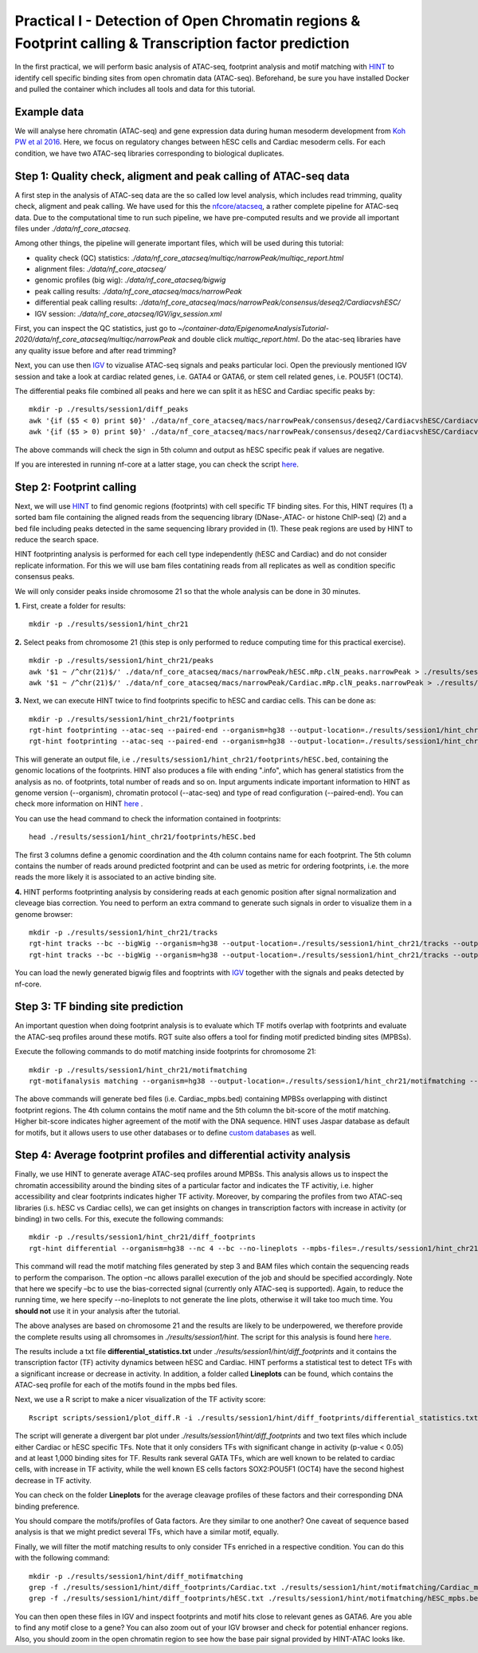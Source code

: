 ==================================================================
Practical I - Detection of Open Chromatin regions & Footprint calling & Transcription factor prediction
==================================================================

In the first practical, we will perform basic analysis of ATAC-seq, footprint analysis and motif matching with `HINT <http://www.regulatory-genomics.org/hint/>`_ to identify cell specific binding sites from open chromatin data (ATAC-seq). Beforehand, be sure you have installed Docker and pulled the container which includes all tools and data for this tutorial.


Example data 
-----------------------------------------------
We will analyse here chromatin (ATAC-seq) and gene expression data during human mesoderm development from `Koh PW et al 2016 <https://pubmed.ncbi.nlm.nih.gov/27996962/#&gid=article-figures&pid=figure-1-uid-0>`_. Here, we focus on regulatory changes between hESC cells and Cardiac mesoderm cells. For each condition, we have two ATAC-seq libraries corresponding to biological duplicates. 


Step 1: Quality check, aligment and peak calling of ATAC-seq data
-----------------------------------------------
A first step in the analysis of ATAC-seq data are the so called low level analysis, which includes read trimming, quality check, aligment and peak calling. We have used for this the `nfcore/atacseq <https://github.com/nf-core/atacseq>`_, a rather complete  pipeline for ATAC-seq data. Due to the computational time to run such pipeline, we have pre-computed results and we provide all important files under *./data/nf_core_atacseq*.

Among other things, the pipeline will generate important files, which will be used during this tutorial: 

- quality check (QC) statistics: *./data/nf_core_atacseq/multiqc/narrowPeak/multiqc_report.html*
- alignment files: *./data/nf_core_atacseq/*
- genomic profiles (big wig): *./data/nf_core_atacseq/bigwig*
- peak calling results: *./data/nf_core_atacseq/macs/narrowPeak*
- differential peak calling results: *./data/nf_core_atacseq/macs/narrowPeak/consensus/deseq2/CardiacvshESC/*
- IGV session: *./data/nf_core_atacseq/IGV/igv_session.xml*

First, you can inspect the QC statistics, just go to *~/container-data/EpigenomeAnalysisTutorial-2020/data/nf_core_atacseq/multiqc/narrowPeak* and double click *multiqc_report.html*. Do the atac-seq libraries have any quality issue before and after read trimming?

Next, you can use then `IGV <http://software.broadinstitute.org/software/igv/>`_ to vizualise ATAC-seq signals and peaks particular loci. Open the previously mentioned IGV session and take a look at cardiac related genes, i.e. GATA4 or GATA6, or stem cell related genes, i.e. POU5F1 (OCT4). 

The differential peaks file combined all peaks and here we can split it as hESC and Cardiac specific peaks by:
::
    mkdir -p ./results/session1/diff_peaks
    awk '{if ($5 < 0) print $0}' ./data/nf_core_atacseq/macs/narrowPeak/consensus/deseq2/CardiacvshESC/CardiacvshESC.mRp.clN.deseq2.FDR0.05.results.bed > ./results/session1/diff_peaks/hESC.bed
    awk '{if ($5 > 0) print $0}' ./data/nf_core_atacseq/macs/narrowPeak/consensus/deseq2/CardiacvshESC/CardiacvshESC.mRp.clN.deseq2.FDR0.05.results.bed > ./results/session1/diff_peaks/Cardiac.bed
    
The above commands will check the sign in 5th column and output as hESC specific peak if values are negative. 

If you are interested in running nf-core at a latter stage, you can check the script `here <https://github.com/SchulzLab/EpigenomeAnalysisTutorial-2020/blob/master/scripts/session1/run_nf_core_atacseq.sh>`_.


Step 2: Footprint calling
-----------------------------------------------

Next, we will use `HINT <http://www.regulatory-genomics.org/hint/>`_ to find genomic regions (footprints) with cell specific TF binding sites. For this, HINT requires (1) a sorted bam file containing the aligned reads from the sequencing library (DNase-,ATAC- or histone ChIP-seq) (2) and a bed file including peaks detected in the same sequencing library provided in (1). These peak regions are used by HINT to reduce the search space. 

HINT footprinting analysis is performed for each cell type independently (hESC and Cardiac) and do not consider replicate information. For this we will use bam files contatining reads from all replicates as well as condition specific consensus peaks. 

We will only consider peaks inside chromosome 21 so that the whole analysis can be done in 30 minutes.

**1.** First, create a folder for results:
::
    mkdir -p ./results/session1/hint_chr21

**2.** Select peaks from chromosome 21 (this step is only performed to reduce computing time for this practical exercise). 
::
    mkdir -p ./results/session1/hint_chr21/peaks
    awk '$1 ~ /^chr(21)$/' ./data/nf_core_atacseq/macs/narrowPeak/hESC.mRp.clN_peaks.narrowPeak > ./results/session1/hint_chr21/peaks/hESC.bed
    awk '$1 ~ /^chr(21)$/' ./data/nf_core_atacseq/macs/narrowPeak/Cardiac.mRp.clN_peaks.narrowPeak > ./results/session1/hint_chr21/peaks/Cardiac.bed

**3.** Next, we can execute HINT twice to find footprints specific to hESC and cardiac cells. This can be done as:
::
    mkdir -p ./results/session1/hint_chr21/footprints
    rgt-hint footprinting --atac-seq --paired-end --organism=hg38 --output-location=./results/session1/hint_chr21/footprints --output-prefix=hESC ./data/nf_core_atacseq/hESC.mRp.clN.sorted.bam ./results/session1/hint_chr21/peaks/hESC.bed
    rgt-hint footprinting --atac-seq --paired-end --organism=hg38 --output-location=./results/session1/hint_chr21/footprints --output-prefix=Cardiac ./data/nf_core_atacseq/Cardiac.mRp.clN.sorted.bam ./results/session1/hint_chr21/peaks/Cardiac.bed

This will generate an output file, i.e  ``./results/session1/hint_chr21/footprints/hESC.bed``, containing the genomic locations of the footprints.  HINT also produces a file with ending ".info", which has general statistics from the analysis as no. of footprints, total number of reads and so on. Input arguments indicate important information to HINT as genome version (--organism), chromatin protocol (--atac-seq) and type of read configuration (--paired-end). You can check more information on HINT `here <http://www.regulatory-genomics.org/hint/introduction/>`_ . 

You can use the head command to check the information contained in footprints:
::
    head ./results/session1/hint_chr21/footprints/hESC.bed

The first 3 columns define a genomic coordination and the 4th column contains name for each footprint. The 5th column contains the number of reads around predicted footprint and can be used as metric for ordering footprints, i.e. the more reads the more likely it is associated to an active binding site. 

**4.** HINT performs footprinting analysis by considering reads at each genomic position after signal normalization and cleveage bias correction.  You need to perform an extra command to generate such signals in order to visualize them in a genome browser:
::
    mkdir -p ./results/session1/hint_chr21/tracks
    rgt-hint tracks --bc --bigWig --organism=hg38 --output-location=./results/session1/hint_chr21/tracks --output-prefix=hESC ./data/nf_core_atacseq/hESC.mRp.clN.sorted.bam ./results/session1/hint_chr21/peaks/hESC.bed
    rgt-hint tracks --bc --bigWig --organism=hg38 --output-location=./results/session1/hint_chr21/tracks --output-prefix=Cardiac ./data/nf_core_atacseq/Cardiac.mRp.clN.sorted.bam ./results/session1/hint_chr21/peaks/Cardiac.bed
    
You can load the newly generated bigwig files and fooptrints with `IGV <http://software.broadinstitute.org/software/igv/>`_ together with the signals and peaks detected by nf-core.

Step 3: TF binding site prediction
-----------------------------------

An important question when doing footprint analysis is to evaluate which TF motifs overlap with footprints and evaluate the ATAC-seq profiles around these motifs. RGT suite also offers a tool for finding motif predicted binding sites (MPBSs).

Execute the following commands to do motif matching inside footprints for chromosome 21:
::
    mkdir -p ./results/session1/hint_chr21/motifmatching
    rgt-motifanalysis matching --organism=hg38 --output-location=./results/session1/hint_chr21/motifmatching --input-files ./results/session1/hint_chr21/footprints/hESC.bed ./results/session1/hint_chr21/footprints/Cardiac.bed

The above commands will generate bed files (i.e. Cardiac_mpbs.bed) containing MPBSs overlapping with distinct footprint regions. The 4th column contains the motif name and the 5th column the bit-score of the motif matching. Higher bit-score indicates higher agreement of the motif with the DNA sequence. HINT uses Jaspar database as default for motifs, but it allows users to use other databases or to define `custom databases <https://www.regulatory-genomics.org/motif-analysis/additional-motif-data/>`_ as well. 

Step 4: Average footprint profiles and differential activity analysis
----------------------------------------------------------------------------

Finally, we use HINT to generate average ATAC-seq profiles around MPBSs. This analysis allows us to inspect the chromatin accessibility around the binding sites of a particular factor and indicates the TF activitiy, i.e. higher accessibility and clear footprints indicates higher TF activity. Moreover, by comparing the profiles from two ATAC-seq libraries (i.s. hESC vs Cardiac cells), we can get insights on changes in transcription factors with increase in activity (or binding) in two cells. For this, execute the following commands:
::

    mkdir -p ./results/session1/hint_chr21/diff_footprints
    rgt-hint differential --organism=hg38 --nc 4 --bc --no-lineplots --mpbs-files=./results/session1/hint_chr21/motifmatching/hESC_mpbs.bed,./results/session1/hint_chr21/motifmatching/Cardiac_mpbs.bed --reads-files=./data/nf_core_atacseq/hESC.mRp.clN.sorted.bam,./data/nf_core_atacseq/Cardiac.mRp.clN.sorted.bam --conditions=hESC,Cardiac --output-location=./results/session1/hint_chr21/diff_footprints

This command will read the motif matching files generated by step 3 and BAM files which contain the sequencing reads to perform the comparison. The option –nc allows parallel execution of the job and should be specified accordingly. Note that here we specify –bc to use the bias-corrected signal (currently only ATAC-seq is supported). Again, to reduce the running time, we here specify --no-lineplots to not generate the line plots, otherwise it will take too much time. You **should not** use it in your analysis after the tutorial.

The above analyses are based on chromosome 21 and the results are likely to be underpowered, we therefore provide the complete results using all chromsomes in *./results/session1/hint*. The script for this analysis is found here `here <https://github.com/SchulzLab/EpigenomeAnalysisTutorial-2020/blob/master/scripts/session1/run_hint.sh>`_. 

The results include a txt file **differential_statistics.txt** under *./results/session1/hint/diff_footprints* and it contains the transcription factor (TF) activity dynamics between hESC and Cardiac. HINT performs a statistical test to detect TFs with a significant increase or decrease in activity. In addition, a folder called **Lineplots** can be found, which contains the ATAC-seq profile for each of the motifs found in the mpbs bed files. 

Next, we use a R script to make a nicer visualization of the TF activity score:
::
    Rscript scripts/session1/plot_diff.R -i ./results/session1/hint/diff_footprints/differential_statistics.txt -o ./results/session1/hint/diff_footprints

The script will generate a divergent bar plot under *./results/session1/hint/diff_footprints* and two text files which include either Cardiac or hESC specific TFs. Note that it only considers TFs with significant change in activity (p-value < 0.05) and at least 1,000 binding sites for TF. Results rank several GATA TFs, which are well known to be related to cardiac cells, with increase in TF activity, while the well known ES cells factors SOX2:POU5F1 (OCT4) have the second highest decrease in TF activity.

You can check on the folder **Lineplots** for the average cleavage profiles of these factors and their corresponding DNA binding preference. 

You should compare the motifs/profiles of Gata factors. Are they similar to one another? One caveat of sequence based analysis is that we might predict several TFs, which have a similar motif, equally. 

Finally, we will filter the motif matching results to only consider TFs enriched in a respective condition. You can do this with the following command:
::
    mkdir -p ./results/session1/hint/diff_motifmatching
    grep -f ./results/session1/hint/diff_footprints/Cardiac.txt ./results/session1/hint/motifmatching/Cardiac_mpbs.bed > ./results/session1/hint/diff_motifmatching/Cardiac_mpbs.bed
    grep -f ./results/session1/hint/diff_footprints/hESC.txt ./results/session1/hint/motifmatching/hESC_mpbs.bed > ./results/session1/hint/diff_motifmatching/hESC_mpbs.bed

You can then open these files in IGV and inspect footprints and motif hits close to relevant genes as GATA6. Are you able to find any motif close to a gene? You can also zoom out of your IGV browser and check for potential enhancer regions. Also, you should zoom in the open chromatin region to see how the base pair signal provided by HINT-ATAC looks like. 

